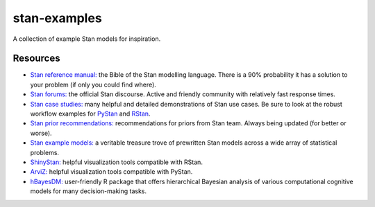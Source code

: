 stan-examples
=============
A collection of example Stan models for inspiration.

Resources
---------
- `Stan reference manual: <http://mc-stan.org/users/documentation/>`_ the Bible of the Stan modelling language. There is a 90% probability it has a solution to your problem (if only you could find where).
- `Stan forums: <https://discourse.mc-stan.org/>`_ the official Stan discourse. Active and friendly community with relatively fast response times.
- `Stan case studies: <http://mc-stan.org/users/documentation/case-studies>`_ many helpful and detailed demonstrations of Stan use cases. Be sure to look at the robust workflow examples for `PyStan <http://mc-stan.org/users/documentation/case-studies/pystan_workflow.html>`_ and `RStan <http://mc-stan.org/users/documentation/case-studies/rstan_workflow.html>`_.
- `Stan prior recommendations: <https://github.com/stan-dev/stan/wiki/Prior-Choice-Recommendations>`_ recommendations for priors from Stan team. Always being updated (for better or worse).
- `Stan example models: <https://github.com/stan-dev/example-models>`_ a veritable treasure trove of prewritten Stan models across a wide array of statistical problems.
- `ShinyStan: <http://mc-stan.org/users/interfaces/shinystan>`_ helpful visualization tools compatible with RStan.
- `ArviZ: <https://github.com/arviz-devs/arviz>`_ helpful visualization tools compatible with PyStan.
- `hBayesDM: <https://github.com/CCS-Lab/hBayesDM>`_ user-friendly R package that offers hierarchical Bayesian analysis of various computational cognitive models for many decision-making tasks.
